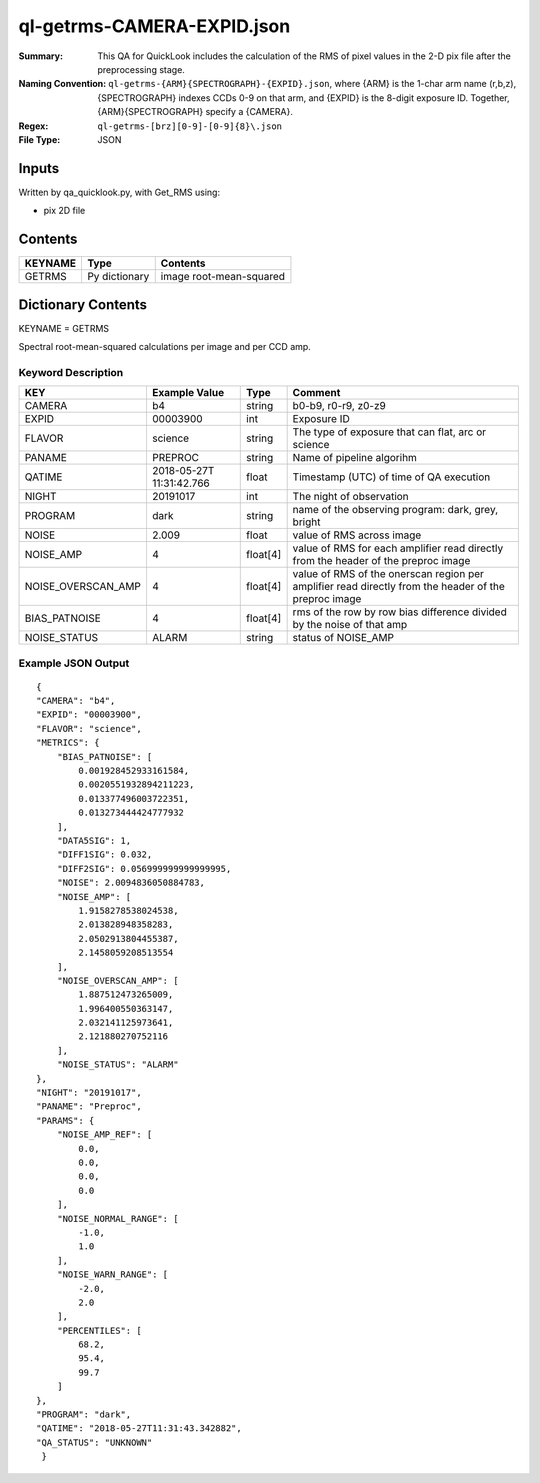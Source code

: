 ===========================
ql-getrms-CAMERA-EXPID.json
===========================

:Summary: This QA for QuickLook includes the calculation of the RMS
        of pixel values in the 2-D pix file after the preprocessing stage. 
:Naming Convention: ``ql-getrms-{ARM}{SPECTROGRAPH}-{EXPID}.json``, where 
        {ARM} is the 1-char arm name (r,b,z), {SPECTROGRAPH} indexes 
        CCDs 0-9 on that arm, and {EXPID} is the 8-digit exposure ID.  
        Together, {ARM}{SPECTROGRAPH} specify a {CAMERA}.
:Regex: ``ql-getrms-[brz][0-9]-[0-9]{8}\.json``
:File Type:  JSON


Inputs
======

Written by qa_quicklook.py, with Get_RMS using:

- pix 2D file

Contents
========

========== ================ ===========================
KEYNAME    Type             Contents
========== ================ ===========================
GETRMS     Py dictionary    image root-mean-squared
========== ================ ===========================



Dictionary Contents
===================

KEYNAME = GETRMS

Spectral root-mean-squared calculations per image and per CCD amp.

Keyword Description
~~~~~~~~~~~~~~~~~~~

================== ============= ========== ==================================================
KEY                Example Value Type       Comment
================== ============= ========== ==================================================
CAMERA             b4            string     b0-b9, r0-r9, z0-z9
EXPID              00003900      int  	    Exposure ID
FLAVOR             science       string     The type of exposure that can flat, arc or science 
PANAME             PREPROC       string     Name of pipeline algorihm
QATIME             2018-05-27T   float      Timestamp (UTC) of time of QA execution
                   11:31:42.766
NIGHT              20191017      int        The night of observation            
PROGRAM            dark          string     name of the observing program: dark, grey, bright


NOISE              2.009         float      value of RMS across image 
NOISE_AMP          4             float[4]   value of RMS for each amplifier read directly from the header of the preproc image  
NOISE_OVERSCAN_AMP 4             float[4]   value of RMS of the onerscan region per amplifier read directly from the header of the preproc image
BIAS_PATNOISE      4             float[4]   rms of the row by row bias difference divided by the noise of that amp   
NOISE_STATUS       ALARM         string     status of NOISE_AMP 
================== ============= ========== ==================================================

Example JSON Output
~~~~~~~~~~~~~~~~~~~

::

    {
    "CAMERA": "b4",
    "EXPID": "00003900",
    "FLAVOR": "science",
    "METRICS": {
        "BIAS_PATNOISE": [
            0.001928452933161584,
            0.0020551932894211223,
            0.013377496003722351,
            0.013273444424777932
        ],
        "DATA5SIG": 1,
        "DIFF1SIG": 0.032,
        "DIFF2SIG": 0.056999999999999995,
        "NOISE": 2.0094836050884783,
        "NOISE_AMP": [
            1.9158278538024538,
            2.013828948358283,
            2.0502913804455387,
            2.1458059208513554
        ],
        "NOISE_OVERSCAN_AMP": [
            1.887512473265009,
            1.996400550363147,
            2.032141125973641,
            2.121880270752116
        ],
        "NOISE_STATUS": "ALARM"
    },
    "NIGHT": "20191017",
    "PANAME": "Preproc",
    "PARAMS": {
        "NOISE_AMP_REF": [
            0.0,
            0.0,
            0.0,
            0.0
        ],
        "NOISE_NORMAL_RANGE": [
            -1.0,
            1.0
        ],
        "NOISE_WARN_RANGE": [
            -2.0,
            2.0
        ],
        "PERCENTILES": [
            68.2,
            95.4,
            99.7
        ]
    },
    "PROGRAM": "dark",
    "QATIME": "2018-05-27T11:31:43.342882",
    "QA_STATUS": "UNKNOWN"
     }
